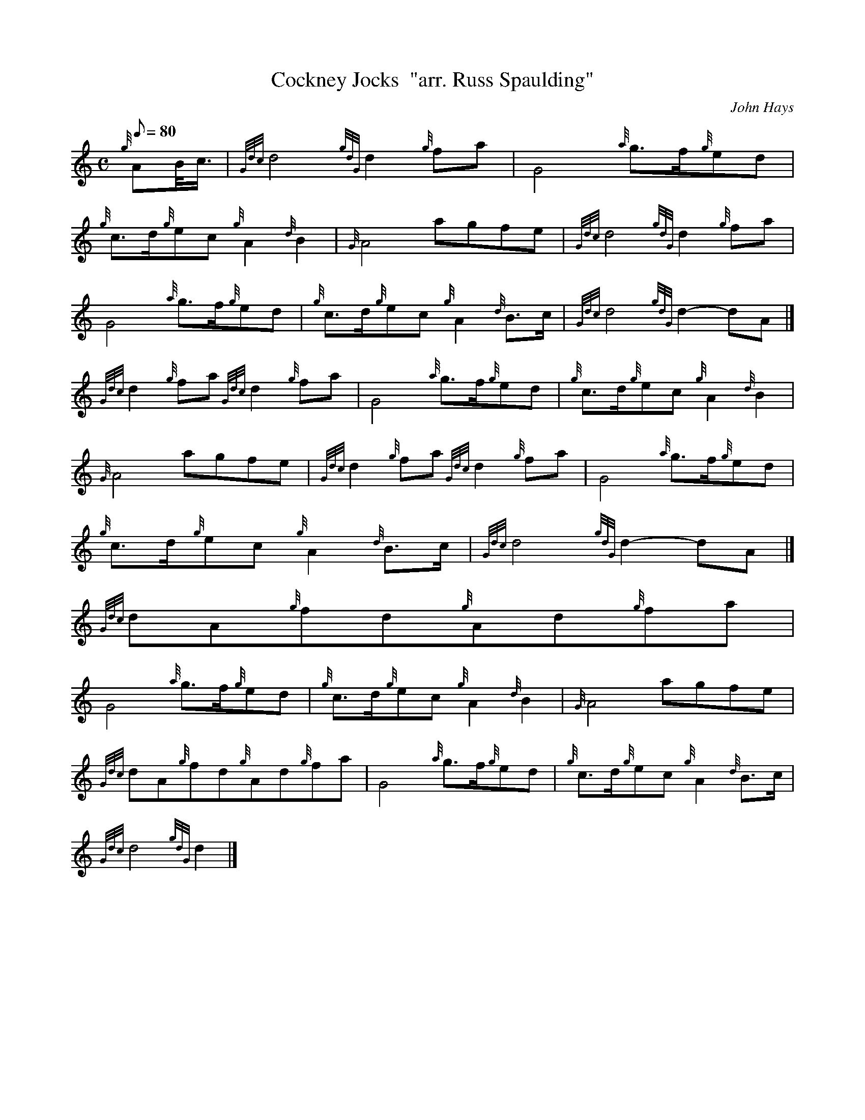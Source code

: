 X:1
T:Cockney Jocks  "arr. Russ Spaulding"
M:C
L:1/8
Q:80
C:John Hays
S:March
K:HP
{g}AB/4c3/4 | \
{Gdc}d4{gdG}d2{g}fa | \
G4{a}g3/2f/2{g}ed |
{g}c3/2d/2{g}ec{g}A2{d}B2 | \
{G}A4agfe | \
{Gdc}d4{gdG}d2{g}fa |
G4{a}g3/2f/2{g}ed | \
{g}c3/2d/2{g}ec{g}A2{d}B3/2c/2 | \
{Gdc}d4{gdG}d2-dA|]
{Gdc}d2{g}fa{Gdc}d2{g}fa | \
G4{a}g3/2f/2{g}ed | \
{g}c3/2d/2{g}ec{g}A2{d}B2 |
{G}A4agfe | \
{Gdc}d2{g}fa{Gdc}d2{g}fa | \
G4{a}g3/2f/2{g}ed |
{g}c3/2d/2{g}ec{g}A2{d}B3/2c/2 | \
{Gdc}d4{gdG}d2-dA|]
{Gdc}dA{g}fd{g}Ad{g}fa |
G4{a}g3/2f/2{g}ed | \
{g}c3/2d/2{g}ec{g}A2{d}B2 | \
{G}A4agfe |
{Gdc}dA{g}fd{g}Ad{g}fa | \
G4{a}g3/2f/2{g}ed | \
{g}c3/2d/2{g}ec{g}A2{d}B3/2c/2 |
{Gdc}d4{gdG}d2|]
